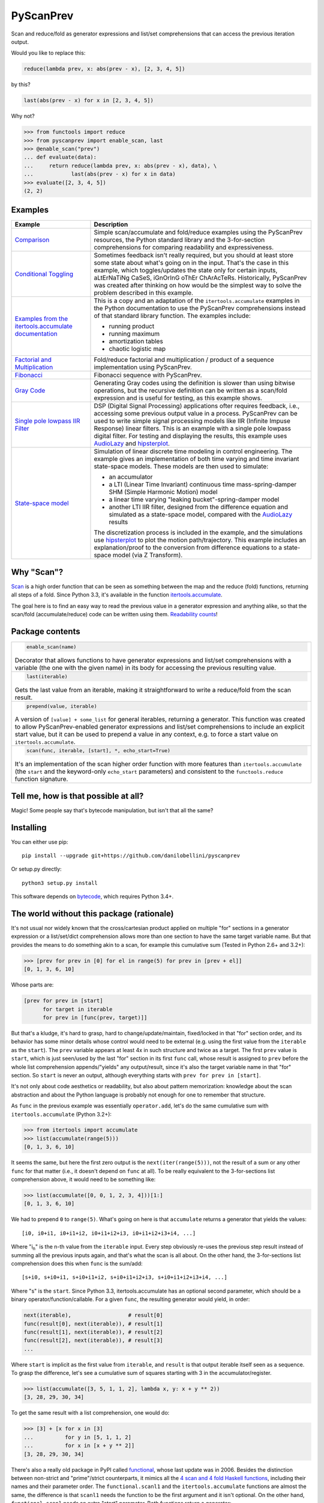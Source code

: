 PyScanPrev
==========

.. image::
  https://img.shields.io/travis/danilobellini/pyscanprev/master.svg
  :target: https://travis-ci.org/danilobellini/pyscanprev
  :alt: Travis CI builds

.. image::
  https://img.shields.io/coveralls/danilobellini/pyscanprev/master.svg
  :target: https://coveralls.io/r/danilobellini/pyscanprev
  :alt: Coveralls coverage report

Scan and reduce/fold as generator expressions and list/set
comprehensions that can access the previous iteration output.

Would you like to replace this:

.. code-block:: python

  reduce(lambda prev, x: abs(prev - x), [2, 3, 4, 5])

by this?

.. code-block:: python

  last(abs(prev - x) for x in [2, 3, 4, 5])

Why not?

.. code-block:: python

  >>> from functools import reduce
  >>> from pyscanprev import enable_scan, last
  >>> @enable_scan("prev")
  ... def evaluate(data):
  ...     return reduce(lambda prev, x: abs(prev - x), data), \
  ...            last(abs(prev - x) for x in data)
  >>> evaluate([2, 3, 4, 5])
  (2, 2)


Examples
--------

.. list-table::
  :header-rows: 1

  * - Example
    - Description

  * - `Comparison`_
    - Simple scan/accumulate and fold/reduce examples using the
      PyScanPrev resources, the Python standard library and
      the 3-for-section comprehensions for comparing readability
      and expressiveness.

  * - `Conditional Toggling`_
    - Sometimes feedback isn't really required, but you should at
      least store some state about what's going on in the input.
      That's the case in this example, which toggles/updates the
      state only for certain inputs, aLtErNaTiNg CaSeS, iGnOrInG oThEr
      ChArAcTeRs. Historically, PyScanPrev was created after thinking
      on how would be the simplest way to solve the problem described
      in this example.

  * - `Examples from the itertools.accumulate documentation`_
    - This is a copy and an adaptation of the ``itertools.accumulate``
      examples in the Python documentation to use the PyScanPrev
      comprehensions instead of that standard library function. The
      examples include:

      - running product
      - running maximum
      - amortization tables
      - chaotic logistic map

  * - `Factorial and Multiplication`_
    - Fold/reduce factorial and multiplication / product of a sequence
      implementation using PyScanPrev.

  * - `Fibonacci`_
    - Fibonacci sequence with PyScanPrev.

  * - `Gray Code`_
    - Generating Gray codes using the definition is slower than using
      bitwise operations, but the recursive definition can be written
      as a scan/fold expression and is useful for testing, as this
      example shows.

  * - `Single pole lowpass IIR Filter`_
    - DSP (Digital Signal Processing) applications ofter requires
      feedback, i.e., accessing some previous output value in a
      process. PyScanPrev can be used to write simple signal
      processing models like IIR (Infinite Impuse Response) linear
      filters. This is an example with a single pole lowpass digital
      filter. For testing and displaying the results, this example
      uses `AudioLazy`_ and `hipsterplot`_\ .

  * - `State-space model`_
    - Simulation of linear discrete time modeling in control
      engineering. The example gives an implementation of both time
      varying and time invariant state-space models. These models are
      then used to simulate:

      - an accumulator
      - a LTI (Linear Time Invariant) continuous time
        mass-spring-damper SHM (Simple Harmonic Motion) model
      - a linear time varying "leaking bucket"-spring-damper model
      - another LTI IIR filter, designed from the difference equation
        and simulated as a state-space model, compared with the
        `AudioLazy`_ results

      The discretization process is included in the example, and the
      simulations use `hipsterplot`_\  to plot the motion
      path/trajectory. This example includes an explanation/proof to
      the conversion from difference equations to a state-space model
      (via Z Transform).

.. _`Comparison`:
  examples/comparison.rst
.. _`Conditional Toggling`:
  examples/conditional-toggling.rst
.. _`Examples from the itertools.accumulate documentation`:
  examples/itertools-accumulate-docs.rst
.. _`Factorial and Multiplication`:
  examples/factorial-prod.rst
.. _`Fibonacci`:
  examples/fibonacci.rst
.. _`Gray Code`:
  examples/gray.rst
.. _`Single pole lowpass IIR Filter`:
  examples/iir-filter.rst
.. _`State-space model`:
  examples/state-space.rst

.. _`AudioLazy`: https://github.com/danilobellini/audiolazy
.. _`hipsterplot`: https://github.com/imh/hipsterplot


Why "Scan"?
-----------

`Scan`_ is a high order function that can be seen as something between
the map and the reduce (fold) functions, returning all steps of a
fold. Since Python 3.3, it's available in the function
`itertools.accumulate`_\ .

The goal here is to find an easy way to read the previous value in a
generator expression and anything alike, so that the scan/fold
(accumulate/reduce) code can be written using them.
`Readability counts`_\ !

.. _`Scan`:
  https://en.wikipedia.org/wiki/Prefix_sum#Scan_higher_order_function
.. _`itertools.accumulate`:
  https://docs.python.org/library/itertools.html#itertools.accumulate
.. _`Readability counts`:
  https://www.python.org/dev/peps/pep-0020


Package contents
----------------

.. list-table::

  * -
      .. code-block:: python

        enable_scan(name)

      Decorator that allows functions to have generator expressions
      and list/set comprehensions with a variable (the one with the
      given name) in its body for accessing the previous resulting
      value.

  * -
      .. code-block:: python

        last(iterable)

      Gets the last value from an iterable, making it straightforward
      to write a reduce/fold from the scan result.

  * -
      .. code-block:: python

        prepend(value, iterable)

      A version of ``[value] + some_list`` for general iterables,
      returning a generator. This function was created to allow
      PyScanPrev-enabled generator expressions and list/set
      comprehensions to include an explicit start value, but it can be
      used to prepend a value in any context, e.g. to force a start
      value on ``itertools.accumulate``.

  * -
      .. code-block:: python

        scan(func, iterable, [start], *, echo_start=True)

      It's an implementation of the scan higher order function with
      more features than ``itertools.accumulate`` (the ``start`` and
      the keyword-only ``echo_start`` parameters) and consistent to
      the ``functools.reduce`` function signature.


Tell me, how is that possible at all?
-------------------------------------

Magic! Some people say that's bytecode manipulation, but isn't that all the
same?


Installing
----------

You can either use pip::

  pip install --upgrade git+https://github.com/danilobellini/pyscanprev

Or setup.py directly::

  python3 setup.py install

This software depends on `bytecode`_\ , which requires Python 3.4+.

.. _`bytecode`:
  https://pypi.python.org/pypi/bytecode


The world without this package (rationale)
------------------------------------------

It's not usual nor widely known that the cross/cartesian product applied on
multiple "for" sections in a generator expression or a list/set/dict
comprehension allows more than one section to have the same target variable
name. But that provides the means to do something akin to a scan, for example
this cumulative sum (Tested in Python 2.6+ and 3.2+):

.. code-block:: python

  >>> [prev for prev in [0] for el in range(5) for prev in [prev + el]]
  [0, 1, 3, 6, 10]

Whose parts are:

.. code-block:: python

  [prev for prev in [start]
        for target in iterable
        for prev in [func(prev, target)]]

But that's a kludge, it's hard to grasp, hard to change/update/maintain,
fixed/locked in that "for" section order, and its behavior has some minor
details whose control would need to be external (e.g. using the first value
from the ``iterable`` as the ``start``). The ``prev`` variable appears at
least 4x in such structure and twice as a target. The first ``prev`` value is
``start``, which is just seen/used by the last "for" section in its first
``func`` call, whose result is assigned to ``prev`` before the whole list
comprehension appends/"yields" any output/result, since it's also the target
variable name in that "for" section. So ``start`` is never an output,
although everything starts with ``prev for prev in [start]``.

It's not only about code aesthetics or readability, but also about
pattern memorization: knowledge about the scan abstraction
and about the Python language is probably
not enough for one to remember that structure.

As ``func`` in the previous example was essentially ``operator.add``, let's do
the same cumulative sum with ``itertools.accumulate`` (Python 3.2+):

.. code-block:: python

  >>> from itertools import accumulate
  >>> list(accumulate(range(5)))
  [0, 1, 3, 6, 10]

It seems the same, but here the first zero output is the
``next(iter(range(5)))``,
not the result of a sum or any other ``func`` for that matter (i.e., it
doesn't depend on ``func`` at all). To be really equivalent to the
3-for-sections list comprehension above, it would need to be something like:

.. code-block:: python

  >>> list(accumulate([0, 0, 1, 2, 3, 4]))[1:]
  [0, 1, 3, 6, 10]

We had to prepend ``0`` to ``range(5)``. What's going on here is that
``accumulate`` returns a generator that yields the values::

  [i0, i0+i1, i0+i1+i2, i0+i1+i2+i3, i0+i1+i2+i3+i4, ...]

Where "i\ :sub:`n`" is the n-th value from the ``iterable`` input.
Every step obviously re-uses the previous step result instead
of summing all the previous inputs again,
and that's what the scan is all about. On the other hand, the 3-for-sections
list comprehension does this when ``func`` is the sum/add::

  [s+i0, s+i0+i1, s+i0+i1+i2, s+i0+i1+i2+i3, s+i0+i1+i2+i3+i4, ...]

Where "s" is the ``start``. Since Python 3.3, itertools.accumulate has an
optional second parameter, which should be a binary
operator/function/callable. For a given ``func``, the resulting generator
would yield, in order:

.. code-block:: python

  next(iterable),                  # result[0]
  func(result[0], next(iterable)), # result[1]
  func(result[1], next(iterable)), # result[2]
  func(result[2], next(iterable)), # result[3]
  ...

Where ``start`` is implicit as the first value from ``iterable``, and
``result`` is that output iterable itself seen as a sequence. To grasp the
difference, let's see a cumulative sum of squares starting with 3 in the
accumulator/register.

.. code-block:: python

  >>> list(accumulate([3, 5, 1, 1, 2], lambda x, y: x + y ** 2))
  [3, 28, 29, 30, 34]

To get the same result with a list comprehension, one would do:

.. code-block:: python

  >>> [3] + [x for x in [3]
  ...          for y in [5, 1, 1, 2]
  ...          for x in [x + y ** 2]]
  [3, 28, 29, 30, 34]

There's also a really old package in PyPI called functional_\ ,
whose last update was in 2006. Besides the distinction between
non-strict and "prime"/strict counterparts, it mimics all the
`4 scan and 4 fold Haskell functions`_\ , including their names
and their parameter order. The ``functional.scanl1`` and
the ``itertools.accumulate`` functions are almost the
same, the difference is that ``scanl1`` needs the function to be the first
argument and it isn't optional. On the other hand, ``functional.scanl`` needs
an extra "start" parameter. Both functions return a generator:

.. code-block:: python

  >>> import functional, operator

  >>> # scanl (+) 0 [0..4]
  >>> list(functional.scanl(operator.add, 0, range(5)))
  [0, 0, 1, 3, 6, 10]

  >>> # scanl1 (+) [0..4]
  >>> list(functional.scanl1(operator.add, range(5)))
  [0, 1, 3, 6, 10]

  >>> # scanl1 (\x y -> x + y^2) [3, 5, 1, 1, 2]
  >>> list(functional.scanl1(lambda x, y: x + y ** 2, [3, 5, 1, 1, 2]))
  [3, 28, 29, 30, 34]

Both ``scanl`` and ``scanl1`` have a behavior different from that
3-for-sections list comprehension.

Python ``functools.reduce``, ``functional.foldl`` and
``functional.foldl1``, as fold/reduce implementations,
share a core idea: they return the last value of the scan
resulting from the same given inputs to ``functional.scanl`` and
``functional.scanl1``. The ``reduce`` function can have an optional ``start``
as the 3rd and last argument, which gives to it both the behavior of both
``foldl``, that requires the ``start`` as the 2nd parameter, and ``foldl1``,
which uses the first iterable value as the start value. If there's a way to
modify generator expressions so that ``scanl/scanl1/accumulate`` can be
implemented with them with a good readability, the same would apply to reduce.

But, even for developers who like to think on these concepts as ready to use
abstractions stored in first class objects, here we got a parameter hell!
Their order is a mess:

* (iterable, func) -> ``itertools.accumulate``
* (func, start, iterable) -> ``functional.scanl``
* (func, iterable) -> ``functional.scanl1``, ``map``, ``filter``
* (func, iterable, [start]) -> ``functools.reduce``

The higher-order functions scan and fold appears respectively in
``itertools.accumulate`` and ``functools.reduce`` first-class objects
(functions are first-class objects in Python), which are quite easy for people
coming from a functional programming background to grasp, and far easier to
read/remember than the 3-for-sections list comprehension. One just neet to
know these two have their 2 parameters reversed, and that accumulate doesn't
have an optional external start value. It would be great to have an optional
start parameter on ``itertools.accumulate``, as well as a function signature
standardization, but the main purpose of this is just to get a cleaner
alternative to that 3-for-sections list comprehension.

.. _`functional`:
  https://pypi.python.org/pypi/bytecode
.. _`4 scan and 4 fold Haskell functions`:
  https://hackage.haskell.org/package/base/docs/Data-List.html

----

Copyright (C) 2016 Danilo de Jesus da Silva Bellini
